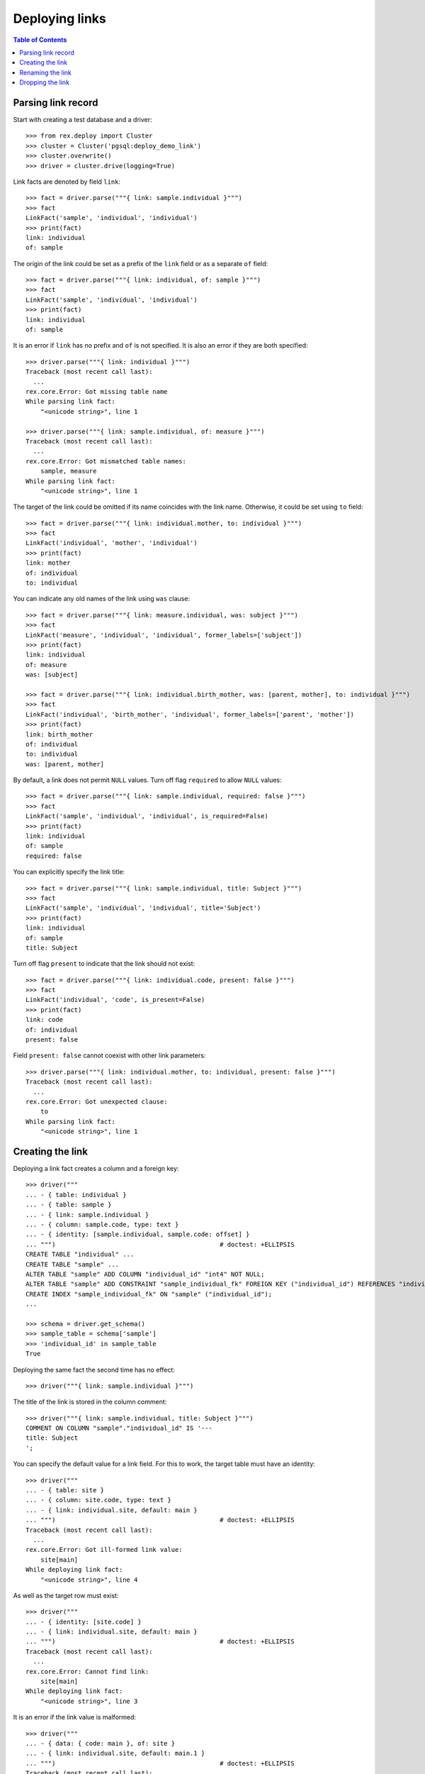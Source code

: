 *******************
  Deploying links
*******************

.. contents:: Table of Contents


Parsing link record
===================

Start with creating a test database and a driver::

    >>> from rex.deploy import Cluster
    >>> cluster = Cluster('pgsql:deploy_demo_link')
    >>> cluster.overwrite()
    >>> driver = cluster.drive(logging=True)

Link facts are denoted by field ``link``::

    >>> fact = driver.parse("""{ link: sample.individual }""")
    >>> fact
    LinkFact('sample', 'individual', 'individual')
    >>> print(fact)
    link: individual
    of: sample

The origin of the link could be set as a prefix of the ``link`` field
or as a separate ``of`` field::

    >>> fact = driver.parse("""{ link: individual, of: sample }""")
    >>> fact
    LinkFact('sample', 'individual', 'individual')
    >>> print(fact)
    link: individual
    of: sample

It is an error if ``link`` has no prefix and ``of`` is not specified.
It is also an error if they are both specified::

    >>> driver.parse("""{ link: individual }""")
    Traceback (most recent call last):
      ...
    rex.core.Error: Got missing table name
    While parsing link fact:
        "<unicode string>", line 1

    >>> driver.parse("""{ link: sample.individual, of: measure }""")
    Traceback (most recent call last):
      ...
    rex.core.Error: Got mismatched table names:
        sample, measure
    While parsing link fact:
        "<unicode string>", line 1

The target of the link could be omitted if its name coincides with
the link name.  Otherwise, it could be set using ``to`` field::

    >>> fact = driver.parse("""{ link: individual.mother, to: individual }""")
    >>> fact
    LinkFact('individual', 'mother', 'individual')
    >>> print(fact)
    link: mother
    of: individual
    to: individual

You can indicate any old names of the link using ``was`` clause::

    >>> fact = driver.parse("""{ link: measure.individual, was: subject }""")
    >>> fact
    LinkFact('measure', 'individual', 'individual', former_labels=['subject'])
    >>> print(fact)
    link: individual
    of: measure
    was: [subject]

    >>> fact = driver.parse("""{ link: individual.birth_mother, was: [parent, mother], to: individual }""")
    >>> fact
    LinkFact('individual', 'birth_mother', 'individual', former_labels=['parent', 'mother'])
    >>> print(fact)
    link: birth_mother
    of: individual
    to: individual
    was: [parent, mother]

By default, a link does not permit ``NULL`` values.  Turn off flag
``required`` to allow ``NULL`` values::

    >>> fact = driver.parse("""{ link: sample.individual, required: false }""")
    >>> fact
    LinkFact('sample', 'individual', 'individual', is_required=False)
    >>> print(fact)
    link: individual
    of: sample
    required: false

You can explicitly specify the link title::

    >>> fact = driver.parse("""{ link: sample.individual, title: Subject }""")
    >>> fact
    LinkFact('sample', 'individual', 'individual', title='Subject')
    >>> print(fact)
    link: individual
    of: sample
    title: Subject

Turn off flag ``present`` to indicate that the link should not exist::

    >>> fact = driver.parse("""{ link: individual.code, present: false }""")
    >>> fact
    LinkFact('individual', 'code', is_present=False)
    >>> print(fact)
    link: code
    of: individual
    present: false

Field ``present: false`` cannot coexist with other link parameters::

    >>> driver.parse("""{ link: individual.mother, to: individual, present: false }""")
    Traceback (most recent call last):
      ...
    rex.core.Error: Got unexpected clause:
        to
    While parsing link fact:
        "<unicode string>", line 1


Creating the link
=================

Deploying a link fact creates a column and a foreign key::

    >>> driver("""
    ... - { table: individual }
    ... - { table: sample }
    ... - { link: sample.individual }
    ... - { column: sample.code, type: text }
    ... - { identity: [sample.individual, sample.code: offset] }
    ... """)                                            # doctest: +ELLIPSIS
    CREATE TABLE "individual" ...
    CREATE TABLE "sample" ...
    ALTER TABLE "sample" ADD COLUMN "individual_id" "int4" NOT NULL;
    ALTER TABLE "sample" ADD CONSTRAINT "sample_individual_fk" FOREIGN KEY ("individual_id") REFERENCES "individual" ("id") ON DELETE SET DEFAULT;
    CREATE INDEX "sample_individual_fk" ON "sample" ("individual_id");
    ...

    >>> schema = driver.get_schema()
    >>> sample_table = schema['sample']
    >>> 'individual_id' in sample_table
    True

Deploying the same fact the second time has no effect::

    >>> driver("""{ link: sample.individual }""")

The title of the link is stored in the column comment::

    >>> driver("""{ link: sample.individual, title: Subject }""")
    COMMENT ON COLUMN "sample"."individual_id" IS '---
    title: Subject
    ';

You can specify the default value for a link field.  For this to work,
the target table must have an identity::

    >>> driver("""
    ... - { table: site }
    ... - { column: site.code, type: text }
    ... - { link: individual.site, default: main }
    ... """)                                            # doctest: +ELLIPSIS
    Traceback (most recent call last):
      ...
    rex.core.Error: Got ill-formed link value:
        site[main]
    While deploying link fact:
        "<unicode string>", line 4

As well as the target row must exist::

    >>> driver("""
    ... - { identity: [site.code] }
    ... - { link: individual.site, default: main }
    ... """)                                            # doctest: +ELLIPSIS
    Traceback (most recent call last):
      ...
    rex.core.Error: Cannot find link:
        site[main]
    While deploying link fact:
        "<unicode string>", line 3

It is an error if the link value is malformed::

    >>> driver("""
    ... - { data: { code: main }, of: site }
    ... - { link: individual.site, default: main.1 }
    ... """)                                            # doctest: +ELLIPSIS
    Traceback (most recent call last):
      ...
    rex.core.Error: Got ill-formed link value:
        site[main.1]
    While deploying link fact:
        "<unicode string>", line 3

If the target row exists, the default value can be set::

    >>> driver("""
    ... { link: individual.site, default: main }
    ... """)                                            # doctest: +ELLIPSIS
    ALTER TABLE "individual" ADD COLUMN "site_id" "int4" NOT NULL DEFAULT 1;
    ...
    COMMENT ON COLUMN "individual"."site_id" IS '---
    default: main
    ';

Unsetting the default value removes it::

    >>> driver("""{ link: individual.site }""")
    ALTER TABLE "individual" ALTER COLUMN "site_id" DROP DEFAULT;
    COMMENT ON COLUMN "individual"."site_id" IS NULL;

The driver cannot create the link if either the origin or the target
table does not exist::

    >>> driver("""{ link: measure.individual }""")
    Traceback (most recent call last):
      ...
    rex.core.Error: Discovered missing table:
        measure
    While deploying link fact:
        "<unicode string>", line 1

    >>> driver("""{ link: individual.family }""")
    Traceback (most recent call last):
      ...
    rex.core.Error: Discovered missing table:
        family
    While deploying link fact:
        "<unicode string>", line 1

If the link is self-referential, it must be optional::

    >>> driver("""{ link: individual.mother, to: individual }""")
    Traceback (most recent call last):
      ...
    rex.core.Error: Detected self-referential mandatory link:
        mother
    While deploying link fact:
        "<unicode string>", line 1

    >>> driver("""{ link: individual.mother, to: individual, required: false }""")
    ALTER TABLE "individual" ADD COLUMN "mother_id" "int4";
    ALTER TABLE "individual" ADD CONSTRAINT "individual_mother_fk" FOREIGN KEY ("mother_id") REFERENCES "individual" ("id") ON DELETE SET DEFAULT;
    CREATE INDEX "individual_mother_fk" ON "individual" ("mother_id");

    >>> driver("""{ link: individual.mother, to: individual }""")
    Traceback (most recent call last):
      ...
    rex.core.Error: Detected self-referential mandatory link:
        mother
    While deploying link fact:
        "<unicode string>", line 1

An error is raised if the target table has no ``id`` column::

    >>> driver.submit("""CREATE TABLE family (familyid int4 NOT NULL);""")
    CREATE TABLE family (familyid int4 NOT NULL);
    >>> driver.reset()
    >>> driver("""{ link: individual.family }""")
    Traceback (most recent call last):
      ...
    rex.core.Error: Discovered table without surrogate key:
        family
    While deploying link fact:
        "<unicode string>", line 1

If the link column exists, the driver verifies that is has a correct type and
``NOT NULL`` constraint and, if necessary, changes them::

    >>> driver("""{ link: sample.individual, title: Subject, required: false }""")
    ALTER TABLE "sample" DROP CONSTRAINT "sample_pk";
    DROP TRIGGER "sample_pk" ON "sample";
    DROP FUNCTION "sample_pk"();
    ALTER TABLE "sample" DROP CONSTRAINT "sample_individual_fk";
    ALTER TABLE "sample" ADD CONSTRAINT "sample_individual_fk" FOREIGN KEY ("individual_id") REFERENCES "individual" ("id") ON DELETE SET DEFAULT;
    ALTER TABLE "sample" ALTER COLUMN "individual_id" DROP NOT NULL;

Similarly, it may apply a ``UNIQUE`` constraint::

    >>> driver("""{ link: sample.individual, title: Subject, unique: true }""")
    ALTER TABLE "sample" ALTER COLUMN "individual_id" SET NOT NULL;
    DROP INDEX "sample_individual_fk";
    ALTER TABLE "sample" ADD CONSTRAINT "sample_individual_uk" UNIQUE ("individual_id");

    >>> driver("""{ link: sample.individual, title: Subject, unique: false }""")
    ALTER TABLE "sample" DROP CONSTRAINT "sample_individual_uk";
    CREATE INDEX "sample_individual_fk" ON "sample" ("individual_id");

You cannot create a link if there is a regular column with the same name::

    >>> driver("""
    ... - { table: identity }
    ... - { column: identity.individual, type: text }
    ... - { link: identity.individual }
    ... """)
    Traceback (most recent call last):
      ...
    rex.core.Error: Discovered column with the same name:
        individual
    While deploying link fact:
        "<unicode string>", line 4


Renaming the link
=================

To rename a link, specify the current name as ``was`` field and the new name as
``link`` field::

    >>> driver("""{ link: sample.subject, to: individual, was: individual }""")
    ALTER TABLE "sample" RENAME COLUMN "individual_id" TO "subject_id";
    ALTER TABLE "sample" RENAME CONSTRAINT "sample_individual_fk" TO "sample_subject_fk";
    ALTER INDEX "sample_individual_fk" RENAME TO "sample_subject_fk";
    COMMENT ON COLUMN "sample"."subject_id" IS NULL;

Applying the same fact second time will have no effect::

    >>> driver("""{ link: sample.subject, to: individual, was: individual }""")


Dropping the link
=================

We can use link facts to drop a ``FOREIGN KEY`` constraint and associated
column::

    >>> driver("""{ link: sample.subject, present: false }""")
    ALTER TABLE "sample" DROP COLUMN "subject_id";

    >>> schema = driver.get_schema()
    >>> sample_table = schema['sample']
    >>> 'individual_id' in sample_table
    False

Deploing the same fact again has no effect::

    >>> driver("""{ link: sample.subject, present: false }""")

Deleting a link from a table which does not exist is NOOP::

    >>> driver("""{ link: measure.subject, present: false }""")

You cannot delete a link if there is a regular column with the same name::

    >>> driver("""{ link: identity.individual, present: false }""")
    Traceback (most recent call last):
      ...
    rex.core.Error: Discovered column with the same name:
        individual
    While deploying link fact:
        "<unicode string>", line 1

Finally, we drop the test database::

    >>> driver.close()
    >>> cluster.drop()



